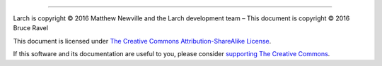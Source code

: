 ..
   The Xray::BLA and Metis document is copyright 2016 Bruce Ravel and
   released under The Creative Commons Attribution-ShareAlike License
   http://creativecommons.org/licenses/by-sa/3.0/


.. endpar::

.. endpar::
   
		      
--------------

Larch is copyright |copy| 2016 Matthew Newville and the Larch
development team |ndash| This document is copyright |copy| 2016 Bruce
Ravel

.. :mark:`somerights,.`

This document is licensed under `The Creative Commons Attribution-ShareAlike License <http://creativecommons.org/licenses/by-sa/3.0/>`__.

.. linebreak

If this software and its documentation are useful to you, please
consider `supporting The Creative Commons
<http://creativecommons.org/support/>`__.

.. |copy|   unicode:: U+000A9 .. COPYRIGHT SIGN
.. |ndash|  unicode:: U+2013  .. EN DASH
